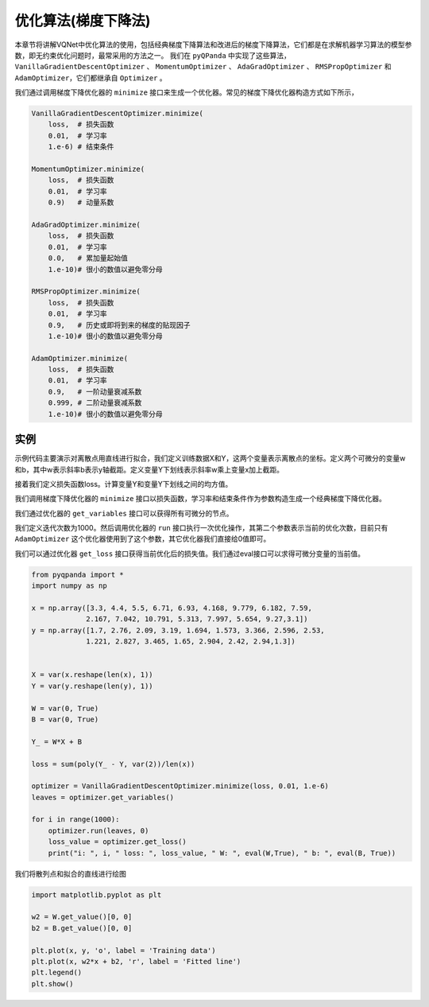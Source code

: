 优化算法(梯度下降法)
========================

本章节将讲解VQNet中优化算法的使用，包括经典梯度下降算法和改进后的梯度下降算法，它们都是在求解机器学习算法的模型参数，即无约束优化问题时，最常采用的方法之一。
我们在 ``pyQPanda`` 中实现了这些算法，``VanillaGradientDescentOptimizer`` 、 ``MomentumOptimizer`` 、 ``AdaGradOptimizer`` 、 ``RMSPropOptimizer`` 和 ``AdamOptimizer``，它们都继承自 ``Optimizer`` 。

我们通过调用梯度下降优化器的 ``minimize`` 接口来生成一个优化器。常见的梯度下降优化器构造方式如下所示，

.. code-block:: python

    VanillaGradientDescentOptimizer.minimize(
        loss,  # 损失函数 
        0.01,  # 学习率
        1.e-6) # 结束条件

    MomentumOptimizer.minimize(
        loss,  # 损失函数 
        0.01,  # 学习率
        0.9)   # 动量系数

    AdaGradOptimizer.minimize(
        loss,  # 损失函数 
        0.01,  # 学习率
        0.0,   # 累加量起始值
        1.e-10)# 很小的数值以避免零分母

    RMSPropOptimizer.minimize(
        loss,  # 损失函数 
        0.01,  # 学习率
        0.9,   # 历史或即将到来的梯度的贴现因子
        1.e-10)# 很小的数值以避免零分母

    AdamOptimizer.minimize(
        loss,  # 损失函数 
        0.01,  # 学习率
        0.9,   # 一阶动量衰减系数
        0.999, # 二阶动量衰减系数
        1.e-10)# 很小的数值以避免零分母

实例
-------------

示例代码主要演示对离散点用直线进行拟合，我们定义训练数据X和Y，这两个变量表示离散点的坐标。定义两个可微分的变量w和b，其中w表示斜率b表示y轴截距。定义变量Y下划线表示斜率w乘上变量x加上截距。

接着我们定义损失函数loss。计算变量Y和变量Y下划线之间的均方值。

我们调用梯度下降优化器的 ``minimize`` 接口以损失函数，学习率和结束条件作为参数构造生成一个经典梯度下降优化器。

我们通过优化器的 ``get_variables`` 接口可以获得所有可微分的节点。

我们定义迭代次数为1000。然后调用优化器的 ``run`` 接口执行一次优化操作，其第二个参数表示当前的优化次数，目前只有 ``AdamOptimizer`` 这个优化器使用到了这个参数，其它优化器我们直接给0值即可。

我们可以通过优化器 ``get_loss`` 接口获得当前优化后的损失值。我们通过eval接口可以求得可微分变量的当前值。

.. code-block:: python

    from pyqpanda import *
    import numpy as np

    x = np.array([3.3, 4.4, 5.5, 6.71, 6.93, 4.168, 9.779, 6.182, 7.59,
                 2.167, 7.042, 10.791, 5.313, 7.997, 5.654, 9.27,3.1])
    y = np.array([1.7, 2.76, 2.09, 3.19, 1.694, 1.573, 3.366, 2.596, 2.53, 
                 1.221, 2.827, 3.465, 1.65, 2.904, 2.42, 2.94,1.3])


    X = var(x.reshape(len(x), 1))
    Y = var(y.reshape(len(y), 1))

    W = var(0, True)
    B = var(0, True)

    Y_ = W*X + B

    loss = sum(poly(Y_ - Y, var(2))/len(x))

    optimizer = VanillaGradientDescentOptimizer.minimize(loss, 0.01, 1.e-6)
    leaves = optimizer.get_variables()

    for i in range(1000):
        optimizer.run(leaves, 0)
        loss_value = optimizer.get_loss()
        print("i: ", i, " loss: ", loss_value, " W: ", eval(W,True), " b: ", eval(B, True))
    

.. image:: images/GradientExample.png

我们将散列点和拟合的直线进行绘图

.. code-block:: python

    import matplotlib.pyplot as plt
    
    w2 = W.get_value()[0, 0]
    b2 = B.get_value()[0, 0]

    plt.plot(x, y, 'o', label = 'Training data')
    plt.plot(x, w2*x + b2, 'r', label = 'Fitted line')
    plt.legend()
    plt.show()

.. image:: images/GradientExamplePlot.png